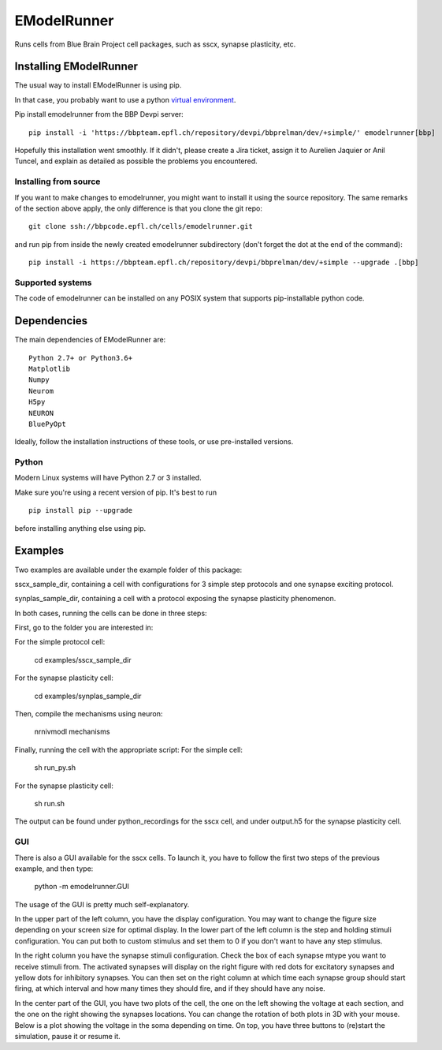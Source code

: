 ############
EModelRunner
############

Runs cells from Blue Brain Project cell packages, such as sscx, synapse plasticity, etc.


Installing EModelRunner
=======================

The usual way to install EModelRunner is using pip.

In that case, you probably want to use a python 
`virtual environment <https://bbpteam.epfl.ch/project/spaces/display/BBPWFA/virtualenv>`_.

Pip install emodelrunner from the BBP Devpi server::

    pip install -i 'https://bbpteam.epfl.ch/repository/devpi/bbprelman/dev/+simple/' emodelrunner[bbp]

Hopefully this installation went smoothly. If it didn't, please create a Jira 
ticket, assign it to Aurelien Jaquier or Anil Tuncel, and explain as detailed as possible the problems you encountered.


Installing from source 
----------------------

If you want to make changes to emodelrunner, you might want to install it using the 
source repository. The same remarks of the section above apply, 
the only difference is that you clone the git repo::

   git clone ssh://bbpcode.epfl.ch/cells/emodelrunner.git

and run pip from inside the newly created emodelrunner subdirectory 
(don't forget the dot at the end of the command)::

    pip install -i https://bbpteam.epfl.ch/repository/devpi/bbprelman/dev/+simple --upgrade .[bbp]

Supported systems
-----------------

The code of emodelrunner can be installed on any POSIX system that supports 
pip-installable python code.


Dependencies
============

The main dependencies of EModelRunner are::

    Python 2.7+ or Python3.6+ 
    Matplotlib
    Numpy
    Neurom
    H5py
    NEURON
    BluePyOpt

Ideally, follow the installation instructions of these tools, or use 
pre-installed versions.

Python
------

Modern Linux systems will have Python 2.7 or 3 installed.

Make sure you're using a recent version of pip. It's best to run ::

    pip install pip --upgrade

before installing anything else using pip.


Examples
========

Two examples are available under the example folder of this package: 

sscx_sample_dir, containing a cell with configurations for 3 simple step protocols and one synapse exciting protocol.

synplas_sample_dir, containing a cell with a protocol exposing the synapse plasticity phenomenon.

In both cases, running the cells can be done in three steps:

First, go to the folder you are interested in:

For the simple protocol cell:

    cd examples/sscx_sample_dir

For the synapse plasticity cell:

    cd examples/synplas_sample_dir

Then, compile the mechanisms using neuron:

    nrnivmodl mechanisms

Finally, running the cell with the appropriate script:
For the simple cell:

    sh run_py.sh

For the synapse plasticity cell:

    sh run.sh

The output can be found under python_recordings for the sscx cell, and under output.h5 for the synapse plasticity cell.

GUI
---

There is also a GUI available for the sscx cells. To launch it, you have to follow the first two steps of the previous example, and then type:

    python -m emodelrunner.GUI

The usage of the GUI is pretty much self-explanatory.

In the upper part of the left column, you have the display configuration. You may want to change the figure size depending on your screen size for optimal display.
In the lower part of the left column is the step and holding stimuli configuration. You can put both to custom stimulus and set them to 0 if you don't want to have any step stimulus.

In the right column you have the synapse stimuli configuration. Check the box of each synapse mtype you want to receive stimuli from.
The activated synapses will display on the right figure with red dots for excitatory synapses and yellow dots for inhibitory synapses.
You can then set on the right column at which time each synapse group should start firing, at which interval and how many times they should fire, and if they should have any noise.

In the center part of the GUI, you have two plots of the cell, the one on the left showing the voltage at each section, and the one on the right showing the synapses locations.
You can change the rotation of both plots in 3D with your mouse.
Below is a plot showing the voltage in the soma depending on time. On top, you have three buttons to (re)start the simulation, pause it or resume it.
